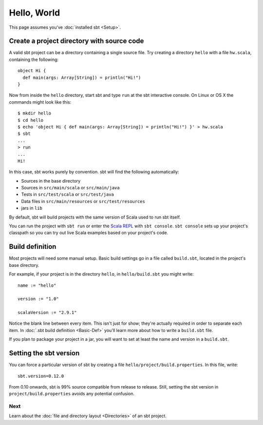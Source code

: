 ============
Hello, World
============

This page assumes you've :doc:`installed sbt <Setup>`.

Create a project directory with source code
-------------------------------------------

A valid sbt project can be a directory containing a single source file.
Try creating a directory ``hello`` with a file ``hw.scala``, containing
the following:

::

    object Hi {
      def main(args: Array[String]) = println("Hi!")
    }

Now from inside the ``hello`` directory, start sbt and type ``run`` at
the sbt interactive console. On Linux or OS X the commands might look
like this:

::

      $ mkdir hello
      $ cd hello
      $ echo 'object Hi { def main(args: Array[String]) = println("Hi!") }' > hw.scala
      $ sbt
      ...
      > run
      ...
      Hi!

In this case, sbt works purely by convention. sbt will find the
following automatically:

-  Sources in the base directory
-  Sources in ``src/main/scala`` or ``src/main/java``
-  Tests in ``src/test/scala`` or ``src/test/java``
-  Data files in ``src/main/resources`` or ``src/test/resources``
-  jars in ``lib``

By default, sbt will build projects with the same version of Scala used
to run sbt itself.

You can run the project with ``sbt run`` or enter the `Scala
REPL <http://www.scala-lang.org/node/2097>`_ with ``sbt console``.
``sbt console`` sets up your project's classpath so you can try out live
Scala examples based on your project's code.

Build definition
----------------

Most projects will need some manual setup. Basic build settings go in a
file called ``build.sbt``, located in the project's base directory.

For example, if your project is in the directory ``hello``, in
``hello/build.sbt`` you might write:

::

    name := "hello"

    version := "1.0"

    scalaVersion := "2.9.1"

Notice the blank line between every item. This isn't just for show;
they're actually required in order to separate each item. In :doc:`.sbt build definition <Basic-Def>` you'll learn more about
how to write a ``build.sbt`` file.

If you plan to package your project in a jar, you will want to set at
least the name and version in a ``build.sbt``.

Setting the sbt version
-----------------------

You can force a particular version of sbt by creating a file
``hello/project/build.properties``. In this file, write:

::

    sbt.version=0.12.0

From 0.10 onwards, sbt is 99% source compatible from release to release.
Still, setting the sbt version in ``project/build.properties`` avoids
any potential confusion.

Next
====

Learn about the :doc:`file and directory layout <Directories>` of an sbt project.
